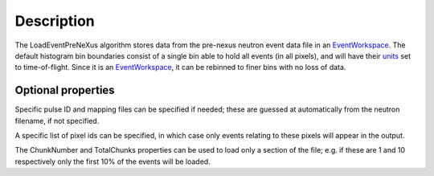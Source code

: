 .. algorithm::

.. summary::

.. alias::

.. properties::

Description
-----------

The LoadEventPreNeXus algorithm stores data from the pre-nexus neutron
event data file in an `EventWorkspace <http://www.mantidproject.org/EventWorkspace>`_. The default
histogram bin boundaries consist of a single bin able to hold all events
(in all pixels), and will have their `units <http://www.mantidproject.org/units>`_ set to
time-of-flight. Since it is an `EventWorkspace <http://www.mantidproject.org/EventWorkspace>`_, it
can be rebinned to finer bins with no loss of data.

Optional properties
###################

Specific pulse ID and mapping files can be specified if needed; these
are guessed at automatically from the neutron filename, if not
specified.

A specific list of pixel ids can be specified, in which case only events
relating to these pixels will appear in the output.

The ChunkNumber and TotalChunks properties can be used to load only a
section of the file; e.g. if these are 1 and 10 respectively only the
first 10% of the events will be loaded.

.. categories::

.. sourcelink::
